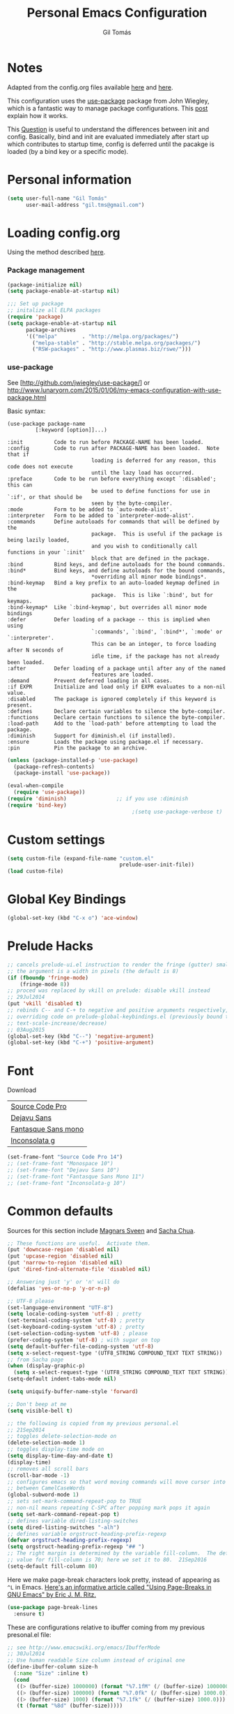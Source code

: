#+TITLE: Personal Emacs Configuration
#+AUTHOR: Gil Tomás

* Notes
Adapted from the config.org files available [[https://github.com/danielmai/.emacs.d/blob/master/config.org][here]] and [[https://github.com/nasseralkmim/.emacs.d/blob/master/config.org][here]].

This configuration uses the [[https://github.com/jwiegley/use-package][use-package]] package from John Wiegley, which is a
fantastic way to manage package configurations. This [[http://www.lunaryorn.com/2015/01/06/my-emacs-configuration-with-use-package.html][post]] explain how it works.

This [[http://emacs.stackexchange.com/questions/10396/difference-between-init-and-config-in-use-package][Question]] is useful to understand the differences between init and config.
Basically, bind and init are evaluated immediately after start up which
contributes to startup time, config is deferred until the pacakge is loaded (by
a bind key or a specific mode).

* Personal information
#+BEGIN_SRC emacs-lisp
(setq user-full-name "Gil Tomás"
      user-mail-address "gil.tms@gmail.com")
#+END_SRC

* Loading config.org

Using the method described [[http://www.holgerschurig.de/en/emacs-efficiently-untangling-elisp/][here]].

*** Package management
#+BEGIN_SRC emacs-lisp
(package-initialize nil)
(setq package-enable-at-startup nil)
#+END_SRC

#+BEGIN_SRC emacs-lisp
;;; Set up package
;; initalize all ELPA packages
(require 'package)
(setq package-enable-at-startup nil
      package-archives
      '(("melpa"        . "http://melpa.org/packages/")
        ("melpa-stable" . "http://stable.melpa.org/packages/")
        ("RSW-packages" . "http://www.plasmas.biz/rswe/")))
#+END_SRC
*** use-package

See [http://github.com/jwiegley/use-package/]
or http://www.lunaryorn.com/2015/01/06/my-emacs-configuration-with-use-package.html

Basic syntax:

#+BEGIN_EXAMPLE
(use-package package-name
         [:keyword [option]]...)

:init          Code to run before PACKAGE-NAME has been loaded.
:config        Code to run after PACKAGE-NAME has been loaded.  Note that if
                           loading is deferred for any reason, this code does not execute
                           until the lazy load has occurred.
:preface       Code to be run before everything except `:disabled'; this can
                           be used to define functions for use in `:if', or that should be
                           seen by the byte-compiler.
:mode          Form to be added to `auto-mode-alist'.
:interpreter   Form to be added to `interpreter-mode-alist'.
:commands      Define autoloads for commands that will be defined by the
                           package.  This is useful if the package is being lazily loaded,
                           and you wish to conditionally call functions in your `:init'
                           block that are defined in the package.
:bind          Bind keys, and define autoloads for the bound commands.
:bind*         Bind keys, and define autoloads for the bound commands,
                           *overriding all minor mode bindings*.
:bind-keymap   Bind a key prefix to an auto-loaded keymap defined in the
                           package.  This is like `:bind', but for keymaps.
:bind-keymap*  Like `:bind-keymap', but overrides all minor mode bindings
:defer         Defer loading of a package -- this is implied when using
                           `:commands', `:bind', `:bind*', `:mode' or `:interpreter'.
                           This can be an integer, to force loading after N seconds of
                           idle time, if the package has not already been loaded.
:after         Defer loading of a package until after any of the named
                           features are loaded.
:demand        Prevent deferred loading in all cases.
:if EXPR       Initialize and load only if EXPR evaluates to a non-nil value.
:disabled      The package is ignored completely if this keyword is present.
:defines       Declare certain variables to silence the byte-compiler.
:functions     Declare certain functions to silence the byte-compiler.
:load-path     Add to the `load-path' before attempting to load the package.
:diminish      Support for diminish.el (if installed).
:ensure        Loads the package using package.el if necessary.
:pin           Pin the package to an archive.
#+END_EXAMPLE

#+BEGIN_SRC emacs-lisp
(unless (package-installed-p 'use-package)
  (package-refresh-contents)
  (package-install 'use-package))

(eval-when-compile
  (require 'use-package))
(require 'diminish)                ;; if you use :diminish
(require 'bind-key)
                                        ;(setq use-package-verbose t)
#+END_SRC

* Custom settings
#+BEGIN_SRC emacs-lisp
(setq custom-file (expand-file-name "custom.el"
                                    prelude-user-init-file))
(load custom-file)
#+END_SRC

* Global Key Bindings
#+BEGIN_SRC emacs-lisp
(global-set-key (kbd "C-x o") 'ace-window)
#+END_SRC

* Prelude Hacks
#+BEGIN_SRC emacs-lisp
;; cancels prelude-ui.el instruction to render the fringe (gutter) smaller
;; the argument is a width in pixels (the default is 8)
(if (fboundp 'fringe-mode)
    (fringe-mode 8))
;; proced was replaced by vkill on prelude: disable vkill instead
;; 29Jul2014
(put 'vkill 'disabled t)
;; rebinds C-- and C-+ to negative and positive arguments respectively,
;; overriding code on prelude-global-keybindings.el (previously bound to
;; text-scale-increase/decrease)
;; 03Aug2015
(global-set-key (kbd "C--") 'negative-argument)
(global-set-key (kbd "C-+") 'positive-argument)
#+END_SRC

* Font

Download

| [[https://github.com/adobe-fonts/source-code-pro][Source Code Pro]]     |
| [[https://www.fontsquirrel.com/fonts/download/dejavu-sans][Dejavu Sans]]         |
| [[https://fontlibrary.org/pt/font/fantasque-sans-mono][Fantasque Sans mono]] |
| [[http://leonardo-m.livejournal.com/77079.html][Inconsolata g]]       |

#+BEGIN_SRC emacs-lisp
(set-frame-font "Source Code Pro 14")
;; (set-frame-font "Monospace 10")
;; (set-frame-font "Dejavu Sans 10")
;; (set-frame-font "Fantasque Sans Mono 11")
;; (set-frame-font "Inconsolata-g 10")
#+END_SRC

* Common defaults

Sources for this section include [[https://github.com/magnars/.emacs.d/blob/master/settings/sane-defaults.el][Magnars Sveen]] and [[http://pages.sachachua.com/.emacs.d/Sacha.html][Sacha Chua]].

#+BEGIN_SRC emacs-lisp
;; These functions are useful.  Activate them.
(put 'downcase-region 'disabled nil)
(put 'upcase-region 'disabled nil)
(put 'narrow-to-region 'disabled nil)
(put 'dired-find-alternate-file 'disabled nil)

;; Answering just 'y' or 'n' will do
(defalias 'yes-or-no-p 'y-or-n-p)

;; UTF-8 please
(set-language-environment "UTF-8")
(setq locale-coding-system 'utf-8) ; pretty
(set-terminal-coding-system 'utf-8) ; pretty
(set-keyboard-coding-system 'utf-8) ; pretty
(set-selection-coding-system 'utf-8) ; please
(prefer-coding-system 'utf-8) ; with sugar on top
(setq default-buffer-file-coding-system 'utf-8)
(setq x-select-request-type '(UTF8_STRING COMPOUND_TEXT TEXT STRING))
;; from Sacha page
(when (display-graphic-p)
  (setq x-select-request-type '(UTF8_STRING COMPOUND_TEXT TEXT STRING)))
(setq-default indent-tabs-mode nil)

(setq uniquify-buffer-name-style 'forward)

;; Don't beep at me
(setq visible-bell t)

;; the following is copied from my previous personal.el
;; 21Sep2014
;; toggles delete-selection-mode on
(delete-selection-mode 1)
;; toggles display-time mode on
(setq display-time-day-and-date t)
(display-time)
;; removes all scroll bars
(scroll-bar-mode -1)
;; configures emacs so that word moving commands will move cursor into
;; between CamelCaseWords
(global-subword-mode 1)
;; sets set-mark-command-repeat-pop to TRUE
;; non-nil means repeating C-SPC after popping mark pops it again
(setq set-mark-command-repeat-pop t)
;; defines variable dired-listing-switches
(setq dired-listing-switches "-alh")
;; defines variable orgstruct-heading-prefix-regexp
(defvar orgstruct-heading-prefix-regexp)
(setq orgstruct-heading-prefix-regexp "## ")
;; The right margin is determined by the variable fill-column.  The default
;; value for fill-column is 70; here we set it to 80.  21Sep2016
(setq-default fill-column 80)
#+END_SRC

Here we make page-break characters look pretty, instead of appearing
as =^L= in Emacs. [[http://ericjmritz.name/2015/08/29/using-page-breaks-in-gnu-emacs/][Here's an informative article called "Using
Page-Breaks in GNU Emacs" by Eric J. M. Ritz.]]

#+BEGIN_SRC emacs-lisp
(use-package page-break-lines
  :ensure t)
#+END_SRC

These are configurations relative to ibuffer coming from my previous presonal.el
file:

#+BEGIN_SRC emacs-lisp
;; see http://www.emacswiki.org/emacs/IbufferMode
;; 30Jul2014
;; Use human readable Size column instead of original one
(define-ibuffer-column size-h
  (:name "Size" :inline t)
  (cond
   ((> (buffer-size) 1000000) (format "%7.1fM" (/ (buffer-size) 1000000.0)))
   ((> (buffer-size) 100000) (format "%7.0fk" (/ (buffer-size) 1000.0)))
   ((> (buffer-size) 1000) (format "%7.1fk" (/ (buffer-size) 1000.0)))
   (t (format "%8d" (buffer-size)))))

;; Modify the default ibuffer-formats
(setq ibuffer-formats
      '((mark modified read-only " "
              (name 18 18 :left :elide)
              " "
              (size-h 9 -1 :right)
              " "
              (mode 16 16 :left :elide)
              " "
              filename-and-process)))
#+END_SRC

* Org mode
** Org itself
#+BEGIN_SRC emacs-lisp
(use-package org
  :ensure t
  :mode (("\\.org$" . org-mode))
  :bind(("C-c a" . org-agenda)
        ("C-c l" . org-store-link)
        ("C-c c" . org-capture))
  :config
  (add-hook 'org-mode-hook 'smartparens-mode)
  ;; (add-hook 'org-mode-hook 'rainbow-delimiters-mode)
  (add-hook 'org-mode-hook 'company-mode)
  (add-hook 'org-mode-hook 'flyspell-mode)
  (add-hook 'org-mode-hook 'turn-on-org-cdlatex)

  (use-package org-bullets
    :ensure t
    :init
    (add-hook 'org-mode-hook (lambda () (org-bullets-mode 1)))
    ;; (setq org-ellipsis " …")
    (setq org-bullets-bullet-list '("•")))

  ;; beamer export
  (eval-after-load "org"
    '(require 'ox-beamer))

  (use-package ox-reveal :ensure ox-reveal
    :config
    (setq org-reveal-root "http://cdn.jsdelivr.net/reveal.js/3.0.0/")
    (setq org-reveal-mathjax t))

  ;; For code fragments typesetting
  ;; http://orgmode.org/worg/org-tutorials/org-latex-preview.html
  (setq org-latex-listings 'minted)
  (require 'ox-latex)
  ;; code highlight for latex org export
  (add-to-list 'org-latex-packages-alist '("" "minted"))
  ;; add a nice font to org latex export
  (add-to-list 'org-latex-packages-alist '("" "libertine"))

  ;; preview latex in org mode with imagemagick
  (setq org-latex-create-formula-image-program 'imagemagick)

  ;; Org babel and source blocks
  (setq org-src-fontify-natively t
        org-src-window-setup 'current-window
        org-src-strip-leading-and-trailing-blank-lines t
        org-src-preserve-indentation t
        org-src-tab-acts-natively t
        org-export-babel-evaluate nil
        org-confirm-babel-evaluate nil) ; doesn't ask for confirmation

       ;;; display/update images in the buffer after I evaluate
  (add-hook 'org-babel-after-execute-hook 'org-display-inline-images 'append)

  ;; This is for remove the annoying background color on the headings, level 1
  ;; and level 2, when using the material-theme.
  (custom-set-faces
   '(org-level-1 ((t (:background nil :bold t :overline nil))))
   '(org-level-2 ((t (:background nil :bold t :overline nil)))))

  (setq org-modules '(org-habit))

  (eval-after-load 'org
    '(org-load-modules-maybe t)))
#+END_SRC

** Agenda and Capture files

Set agenda files.

remove done tasks from the agenda, from [[http://stackoverflow.com/questions/8281604/remove-done-tasks-from-agenda-view][this question]].

Set gtd.org as my default notes file

From [[http://sachachua.com/blog/2015/02/learn-take-notes-efficiently-org-mode/][This blog entry]], C-c o is set to open the tasks.org

#+BEGIN_SRC emacs-lisp
(use-package org-agenda
  :defer t
  :config
  (setq org-agenda-files
        (delq nil
              (mapcar (lambda (x) (and (file-exists-p x) x))
                      '("~/Dropbox/org/gtd.org"
                        "~/Dropbox/org/notes.org"
                        "~/Dropbox/org/culture.org"))))
  (custom-set-variables
   '(org-agenda-skip-scheduled-if-done t)
   '(org-agenda-skip-deadline-if-done t))

  (setq org-default-notes-file "~/Dropbox/org/gtb.org"))
#+END_SRC

** Org babel/source blocks

I like to have source blocks properly syntax highlighted and with the editing
popup window staying within the same window so all the windows don't jump
around. Also, having the top and bottom trailing lines in the block is a waste
of space, so we can remove them.

I noticed that fontification doesn't work with markdown mode when the block is
indented after editing it in the org src buffer---the leading #s for headers
don't get fontified properly because they appear as Org comments. Setting
~org-src-preserve-indentation~ makes things consistent as it doesn't pad source
blocks with leading spaces.

#+BEGIN_SRC emacs-lisp
(setq org-src-fontify-natively t
      org-src-window-setup 'current-window
      org-src-strip-leading-and-trailing-blank-lines t
      org-src-preserve-indentation t
      org-src-tab-acts-natively t)
#+END_SRC

** Options
Speed up commands. See the doc for speed keys by checking out [[elisp:(info%20"(org)%20speed%20keys")][the documentation
for speed keys in Org mode]].

General options.
#+BEGIN_SRC emacs-lisp
(use-package org
  :defer t
  :config
  (setq org-special-ctrl-a/e t)
  (transient-mark-mode nil)
  (setq org-log-done 'time) ;Log the time a task is completed.
  (setq org-habit-graph-column 50) ;position the habit graph on the agenda to
                                        ;the right of the default
  (setq org-hide-emphasis-markers nil)
  (setq inhibit-splash-screen t)
  (setq org-indent-mode t) ;indent the headings for clean view
  (setq org-hide-leading-stars t)
  (setq org-hide-leading-stars-before-indent-mode t)
  (setq org-odd-levels-only t)
  (diminish 'org-indent-mode)
  (setq org-startup-indented t)
  (setq org-tags-column -66) ;where the tags are places
  (setq org-use-speed-commands t)) ; speed up commands
#+END_SRC

Todo sequences.
#+BEGIN_SRC emacs-lisp
(use-package org
  :defer t
  :config
  (setq org-todo-keywords
        '((sequence "TODO(t)" "STARTED(s)" "WAITING(w)" "|" "DONE(d)" "CANCELLED(c)")))

  (setq org-todo-keyword-faces
        '(("TODO" :background "tomato" :foreground "bisque" :weight bold )
          ("STARTED" :background "ForestGreen" :foreground "bisque" :weight bold )
          ("WAITING" :background "DarkOrange" :foreground "bisque" :weight bold )
          ("DONE" :background "RoyalBlue" :foreground "bisque" :weight bold )
          ("CANCELLED" :background "grey50" :foreground "bisque" :weight bold )))

  (setq org-blank-before-new-entry '((heading . nil) (plain-list-item . nil)))
  (setq org-cycle-separator-lines 0))
#+END_SRC

From [[http://stackoverflow.com/questions/28351465/emacs-orgmode-do-not-insert-line-between-headers][This question]], an option for org mode not insert a line between headings.

[[http://orgmode.org/manual/Headlines.html][This reference]] is used to remove an annoying feature of not hiding extra lines
in a subtree.

From the Org Mode Manual, section [[http://orgmode.org/manual/Conflicts.html][15.10.2]]--Packages that lead to conflicts with
Org mode:

#+BEGIN_SRC emacs-lisp
;; 22Sep2016
;; Make windmove work in org-mode:
(setq org-support-shift-select t)
(add-hook 'org-shiftup-final-hook 'windmove-up)
(add-hook 'org-shiftleft-final-hook 'windmove-left)
(add-hook 'org-shiftdown-final-hook 'windmove-down)
(add-hook 'org-shiftright-final-hook 'windmove-right)
#+END_SRC

* Tramp
#+BEGIN_SRC emacs-lisp
(use-package tramp)
#+END_SRC

* ELPA packages
** Ag
#+BEGIN_SRC emacs-lisp
(use-package ag
  :commands ag
  :ensure t)
#+END_SRC

** AucTex
*** Basic setup
Enable [[https://www.gnu.org/software/auctex/manual/auctex.html][Auctex]] when files with .tex are loaded. Tex-master is useful to make
Auctex aware of multi-files documents.  TeX-PDF mode is used to compile using
pdflatex.

#+BEGIN_SRC emacs-lisp
(use-package tex-site
  :ensure auctex
  :mode ("\\.tex\\'" . latex-mode)
  :config
  (setq TeX-auto-save t)
  (setq TeX-parse-self t)
  (setq-default TeX-master nil)
  (add-hook 'LaTeX-mode-hook
            (lambda ()
              (magic-latex-buffer)
              (LaTeX-math-mode)
              (rainbow-delimiters-mode)
              (flyspell-mode)
              (company-mode)
              (smartparens-mode)
              (turn-on-reftex)
              (setq reftex-plug-into-AUCTeX t)
              (reftex-isearch-minor-mode)
              (setq TeX-PDF-mode t)
              (setq global-font-lock-mode t)
              (setq TeX-source-correlate-method 'synctex)
              (setq TeX-source-correlate-start-server t)))

  ;; https://github.com/politza/pdf-tools/issues/187
  (add-hook 'TeX-after-compilation-finished-functions #'TeX-revert-document-buffer)

  ;; to use pdfview with auctex
  (add-hook 'LaTeX-mode-hook 'pdf-tools-install)
  ;; nil beacuse I don't want the pdf to be opened again in the same frame after C-c C-a
  ;; (setq TeX-view-program-selection nil)
  ;; (setq TeX-view-program-selection '((output-pdf "pdf-tools")))
  ;; (setq TeX-view-program-list '(("pdf-tools" "TeX-pdf-tools-sync-view")))

  ;; https://github.com/politza/pdf-tools/pull/60
  (setq pdf-sync-forward-display-action
        '(display-buffer-reuse-window (reusable-frames . t)))
  ;; same thing, now I can jump from pdf in another frame into source
  (setq pdf-sync-backward-display-action
        '(display-buffer-reuse-window (reusable-frames . t)))

  ;; language specific hooks in auctex
  (add-hook 'TeX-language-dk-hook
            (lambda () (ispell-change-dictionary "brasileiro"))))
#+END_SRC

*** Company auctex

From [[https://github.com/manugoyal/.emacs.d#latex][here]].

#+BEGIN_SRC emacs-lisp
(use-package company-auctex
  :ensure t
  :defer t
  :config
  (company-auctex-init))
#+END_SRC

*** Latex preview pane

shell-escape mode because the pacakge svg requires it.

#+BEGIN_SRC emacs-lisp
(use-package latex-preview-pane
  :disabled t
  :bind ("M-p" . latex-preview-pane-mode)
  :config
  (setq doc-view-ghostscript-program "gswin64c")

  (custom-set-variables
   '(shell-escape-mode "-shell-escape")
   '(latex-preview-pane-multifile-mode (quote auctex))))
#+END_SRC
** Company
Auto complete

The configurations were taken from [[https://github.com/company-mode/company-mode/issues/68][This discussion]]. The delay time from the
wiki. This [[https://www.reddit.com/r/emacs/comments/3s5bkf/companymode_configuration_make_editing_slow/][reddit thread]] has some cool configurations. [[https://github.com/manugoyal/.emacs.d#company-mode][Company capf is
problematic?]]

#+BEGIN_SRC emacs-lisp
(use-package company
  :ensure t
  :diminish company-mode
  :defer t
  :config
  (add-hook 'after-init-hook 'global-company-mode)
  (setq company-idle-delay 0)
  (setq company-show-numbers t)
  (setq company-minimum-prefix-length 3)
  (delete 'company-capf company-backends))
#+END_SRC
** ESS (Emacs Speaks Statistics)
#+BEGIN_SRC emacs-lisp
(use-package ess-site
  :defer t
  :mode (("\\.sp\\'"           . S-mode)
         ("/R/.*\\.q\\'"       . R-mode)
         ("\\.[qsS]\\'"        . S-mode)
         ("\\.ssc\\'"          . S-mode)
         ("\\.SSC\\'"          . S-mode)
         ("\\.[rR]\\'"         . R-mode)
         ("\\.[rR]nw\\'"       . Rnw-mode)
         ("\\.[sS]nw\\'"       . Snw-mode)
         ("\\.[rR]profile\\'"  . R-mode)
         ("NAMESPACE\\'"       . R-mode)
         ("CITATION\\'"        . R-mode)
         ("\\.omg\\'"          . omegahat-mode)
         ("\\.hat\\'"          . omegahat-mode)
         ("\\.lsp\\'"          . XLS-mode)
         ("\\.do\\'"           . STA-mode)
         ("\\.ado\\'"          . STA-mode)
         ("\\.[Ss][Aa][Ss]\\'" . SAS-mode)
         ("\\.jl\\'"           . ess-julia-mode)
         ("\\.[Ss]t\\'"        . S-transcript-mode)
         ("\\.Sout"            . S-transcript-mode)
         ("\\.[Rr]out"         . R-transcript-mode)
         ("\\.Rd\\'"           . Rd-mode)
         ("\\.[Bb][Uu][Gg]\\'" . ess-bugs-mode)
         ("\\.[Bb][Oo][Gg]\\'" . ess-bugs-mode)
         ("\\.[Bb][Mm][Dd]\\'" . ess-bugs-mode)
         ("\\.[Jj][Aa][Gg]\\'" . ess-jags-mode)
         ("\\.[Jj][Oo][Gg]\\'" . ess-jags-mode)
         ("\\.[Jj][Mm][Dd]\\'" . ess-jags-mode))
  :config
  (progn
    (add-hook 'ess-mode-hook 'company-mode)
    (add-hook 'ess-mode-hook 'ess-smart-equals-mode)
    (add-hook 'inferior-ess-mode-hook 'ess-smart-equals-mode)
    (add-hook 'ess-mode-hook 'turn-on-orgstruct)
    (add-hook 'ess-mode-hook 'smartparens-mode)
    (add-hook 'ess-mode-hook 'smartparens-strict-mode)
    (add-hook 'ess-R-post-run-hook 'smartparens-mode)
    (add-hook 'ess-R-post-run-hook 'smartparens-strict-mode))
  (with-eval-after-load 'ess-site
    ;; Follow Hadley Wickham's R style guide
    (setq ess-first-continued-statement-offset 2
          ess-continued-statement-offset 0
          ess-expression-offset 2
          ess-nuke-trailing-whitespace-p t
          ess-default-style 'DEFAULT)))
#+END_SRC

** Hungry Delete
#+BEGIN_SRC emacs-lisp
(use-package hungry-delete
  :diminish hungry-delete
  :config
  (global-hungry-delete-mode)
  (global-set-key (kbd "C-<delete>") 'hungry-delete-forward)
  (global-set-key (kbd "C-<backspace>") 'hungry-delete-backward))
#+END_SRC
** ibuffer-vc
#+BEGIN_SRC emacs-lisp
(use-package ibuffer-vc
  :diminish ibuffer-vc
  :defer t
  :config
  (add-hook 'ibuffer-hook
            (lambda ()
              (ibuffer-vc-set-filter-groups-by-vc-root)
              (unless (eq ibuffer-sorting-mode 'alphabetic)
                (ibuffer-do-sort-by-alphabetic))))
  (setq ibuffer-show-empty-filter-groups nil)
#+END_SRC
** Ido Vertical Mode
#+BEGIN_SRC emacs-lisp
(use-package ido-vertical-mode
  :ensure t
  :diminish ido-vertical-mode
  :config
  (ido-mode 1)
  (ido-vertical-mode 1)
  (setq ido-vertical-define-keys 'C-n-and-C-p-only))
#+END_SRC

** LaTeX Extra
#+BEGIN_SRC emacs-lisp
(use-package latex-extra
  :defer t
  :ensure t)
#+END_SRC

** LaTeX Preview Mode
#+BEGIN_SRC emacs-lisp
(use-package latex-preview-pane
  :ensure t
  :defer t)
#+END_SRC
** Magic Latex Buffer
#+BEGIN_SRC emacs-lisp
(use-package magic-latex-buffer
  :config
  (add-hook 'LaTeX-mode-hook 'magic-latex-buffer)
  (setq magic-latex-enable-block-highlight nil
        magic-latex-enable-suscript        t
        magic-latex-enable-pretty-symbols  t
        magic-latex-enable-block-align     nil
        magic-latex-enable-inline-image    nil))
#+END_SRC

** Pdf tools

-From the larslj's  [[https://github.com/larslj/pdf-tools/tree/windows][windows branch]].-

#+BEGIN_SRC emacs-lisp
(use-package pdf-tools
  :ensure t
  :mode ("\\.pdf\\'" . pdf-tools-install)
  :bind ("C-c C-g" . pdf-sync-forward-search)
  :defer t
  :config
  (setq mouse-wheel-follow-mouse t)
  (setq pdf-view-resize-factor 1.10))
#+END_SRC

** Reftex

[[http://www.gnu.org/software/auctex/manual/reftex.html#SEC2][RefTex website]]. Useful for managing cross references, bibliographies, indices,
and document navigation.

#+BEGIN_SRC emacs-lisp
(use-package reftex
  :ensure t
  :defer t
  :config
  (setq reftex-cite-prompt-optional-args t)); Prompt for empty
                                        ; optional arguments in
                                        ; cite
#+END_SRC

** Relative Line Numbers
#+BEGIN_SRC emacs-lisp
(use-package relative-line-numbers
  :defer t)
#+END_SRC
** Smart-mode-line
#+BEGIN_SRC emacs-lisp
(use-package smart-mode-line
  :ensure t
  :init
  (progn
    (setq sml/no-confirmation-load-theme t)
    (sml/setup)
    (sml/apply-theme 'automatic)))
#+END_SRC

** Smartparens
#+BEGIN_SRC emacs-lisp
(use-package smartparens
  :ensure t
  :defer t
  :diminish smartparens-mode
  :config
  (smartparens-global-mode)
  (show-smartparens-global-mode t)
  (sp-local-pair 'org-mode "_" "_" )
  (sp-local-pair 'org-mode "*" "*" )
  (sp-local-pair 'latex-mode "$" "$" )
  (sp-local-pair 'latex-mode "\\left(" "\\right)" :trigger "\\l("))
#+END_SRC

** Writegood mode

From [[https://github.com/grettke/help/blob/master/help.org][this source]]

#+BEGIN_SRC emacs-lisp :tangle no
(use-package writegood-mode
  :ensure t
  :config
  (eval-after-load "writegood-mode"
    '(diminish 'writegood-mode)))
#+END_SRC

* Misc
** Minibuffer

Minibuffer window expands vertically as necessary to hold the text that you put
in the minibuffer

#+BEGIN_SRC emacs-lisp
(setq resize-mini-windows t) ;; was grow-only
#+END_SRC

** Dired Stuff
#+BEGIN_SRC emacs-lisp
;; dired sorts directories first from
;; http://www.emacswiki.org/emacs/DiredSortDirectoriesFirst 03Oct2012
(defun mydired-sort ()
  "Sort dired listings with directories first."
  (save-excursion
    (let (buffer-read-only)
      (forward-line 2) ;; beyond dir. header
      (sort-regexp-fields t "^.*$" "[ ]*." (point) (point-max)))
    (set-buffer-modified-p nil)))

(defadvice dired-readin
    (after dired-after-updating-hook first () activate)
  "Sort dired listings with directories first before adding mark."
  (mydired-sort))
(put 'dired-find-alternate-file 'disabled nil)
#+END_SRC

** IBuffer
#+BEGIN_SRC emacs-lisp
;; see http://www.emacswiki.org/emacs/IbufferMode 30Jul2014 Use human
;; readable Size column instead of original one
(define-ibuffer-column size-h
  (:name "Size" :inline t)
  (cond
   ((> (buffer-size) 1000000) (format "%7.1fM" (/ (buffer-size) 1000000.0)))
   ((> (buffer-size) 100000) (format "%7.0fk" (/ (buffer-size) 1000.0)))
   ((> (buffer-size) 1000) (format "%7.1fk" (/ (buffer-size) 1000.0)))
   (t (format "%8d" (buffer-size)))))

;; Modify the default ibuffer-formats
(setq ibuffer-formats
      '((mark modified read-only " "
              (name 18 18 :left :elide)
              " "
              (size-h 9 -1 :right)
              " "
              (mode 16 16 :left :elide)
              " "
              filename-and-process)))

;; From ibuffer-vc.el
(add-hook 'ibuffer-hook
          (lambda ()
            (ibuffer-vc-set-filter-groups-by-vc-root)
            (unless (eq ibuffer-sorting-mode 'alphabetic)
              (ibuffer-do-sort-by-alphabetic))))

;; turn off ibuffer-show-empty-filter-groups
;; From http://martinowen.net/blog/2010/02/03/tips-for-emacs-ibuffer.html
(setq ibuffer-show-empty-filter-groups nil)
#+END_SRC
